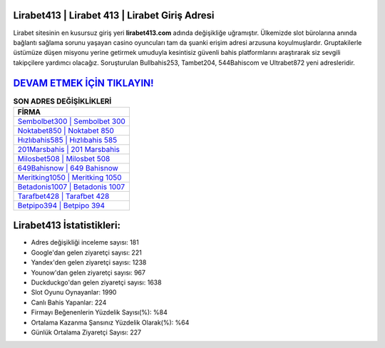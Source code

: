 ﻿Lirabet413 | Lirabet 413 | Lirabet Giriş Adresi
===================================

.. image:: images/lirabet-giris.jpg
   :width: 600
   
Lirabet sitesinin en kusursuz giriş yeri **lirabet413.com** adında değişikliğe uğramıştır. Ülkemizde slot bürolarına anında bağlantı sağlama sorunu yaşayan casino oyuncuları tam da şuanki erişim adresi arzusuna koyulmuşlardır. Gruptakilerle üstümüze düşen misyonu yerine getirmek umuduyla kesintisiz güvenli bahis platformlarını araştırarak siz sevgili takipçilere yardımcı olacağız. Soruşturulan Bullbahis253, Tambet204, 544Bahiscom ve Ultrabet872 yeni adresleridir.

`DEVAM ETMEK İÇİN TIKLAYIN! <https://uclck.me/gonow>`_
==============

.. list-table:: **SON ADRES DEĞİŞİKLİKLERİ**
   :widths: 100
   :header-rows: 1

   * - FİRMA
   * - `Sembolbet300 | Sembolbet 300 <sembolbet300-sembolbet-300-sembolbet-giris-adresi.html>`_
   * - `Noktabet850 | Noktabet 850 <noktabet850-noktabet-850-noktabet-giris-adresi.html>`_
   * - `Hızlıbahis585 | Hızlıbahis 585 <hizlibahis585-hizlibahis-585-hizlibahis-giris-adresi.html>`_	 
   * - `201Marsbahis | 201 Marsbahis <201marsbahis-201-marsbahis-marsbahis-giris-adresi.html>`_	 
   * - `Milosbet508 | Milosbet 508 <milosbet508-milosbet-508-milosbet-giris-adresi.html>`_ 
   * - `649Bahisnow | 649 Bahisnow <649bahisnow-649-bahisnow-bahisnow-giris-adresi.html>`_
   * - `Meritking1050 | Meritking 1050 <meritking1050-meritking-1050-meritking-giris-adresi.html>`_	 
   * - `Betadonis1007 | Betadonis 1007 <betadonis1007-betadonis-1007-betadonis-giris-adresi.html>`_
   * - `Tarafbet428 | Tarafbet 428 <tarafbet428-tarafbet-428-tarafbet-giris-adresi.html>`_
   * - `Betpipo394 | Betpipo 394 <betpipo394-betpipo-394-betpipo-giris-adresi.html>`_
	 
Lirabet413 İstatistikleri:
===================================	 
* Adres değişikliği inceleme sayısı: 181
* Google'dan gelen ziyaretçi sayısı: 221
* Yandex'den gelen ziyaretçi sayısı: 1238
* Younow'dan gelen ziyaretçi sayısı: 967
* Duckduckgo'dan gelen ziyaretçi sayısı: 1638
* Slot Oyunu Oynayanlar: 1990
* Canlı Bahis Yapanlar: 224
* Firmayı Beğenenlerin Yüzdelik Sayısı(%): %84
* Ortalama Kazanma Şansınız Yüzdelik Olarak(%): %64
* Günlük Ortalama Ziyaretçi Sayısı: 227

